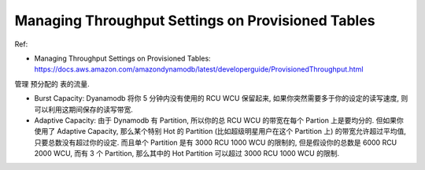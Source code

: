 Managing Throughput Settings on Provisioned Tables
==============================================================================

Ref:

- Managing Throughput Settings on Provisioned Tables: https://docs.aws.amazon.com/amazondynamodb/latest/developerguide/ProvisionedThroughput.html

管理 ``预分配的`` 表的流量.

- Burst Capacity: Dyanamodb 将你 5 分钟内没有使用的 RCU WCU 保留起来, 如果你突然需要多于你的设定的读写速度, 则可以利用这期间保存的读写带宽.
- Adaptive Capacity: 由于 Dynamodb 有 Partition, 所以你的总 RCU WCU 的带宽在每个 Partion 上是要均分的. 但如果你使用了 Adaptive Capacity, 那么某个特别 Hot 的 Partition (比如超级明星用户在这个 Partition 上) 的带宽允许超过平均值, 只要总数没有超过你的设定. 而且单个 Partition 是有 3000 RCU 1000 WCU 的限制的, 但是假设你的总数是 6000 RCU 2000 WCU, 而有 3 个 Partition, 那么其中的 Hot Partition 可以超过 3000 RCU 1000 WCU 的限制.
